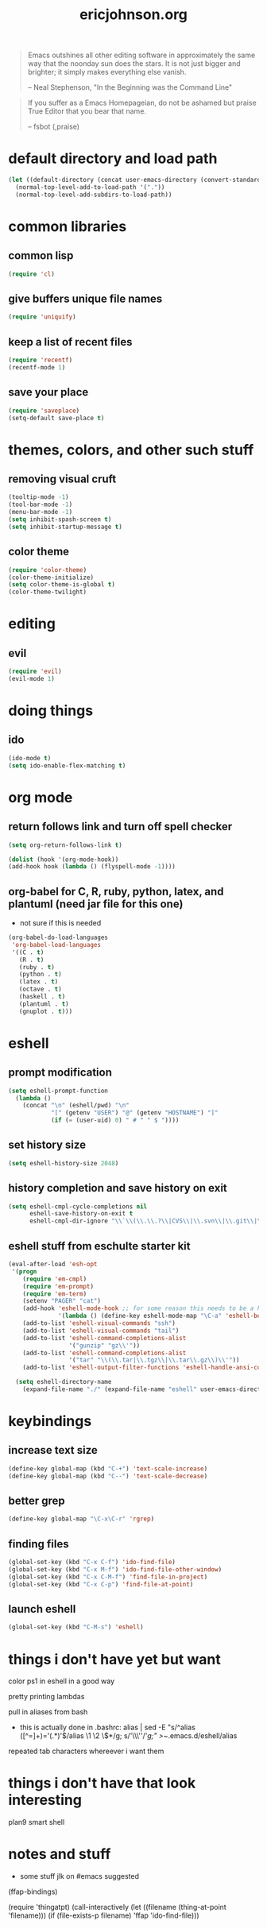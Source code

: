 #+TITLE: ericjohnson.org
#+OPTIONS: toc:2 num:nil ^:nil

#+begin_quote
  Emacs outshines all other editing software in approximately the same
  way that the noonday sun does the stars. It is not just bigger and
  brighter; it simply makes everything else vanish.

  -- Neal Stephenson, "In the Beginning was the Command Line"
#+end_quote

#+begin_quote
  If you suffer as a Emacs Homepageian, do not be ashamed but praise
True Editor that you bear that name.

  -- fsbot (,praise)
#+end_quote

* default directory and load path
#+begin_src emacs-lisp
(let ((default-directory (concat user-emacs-directory (convert-standard-filename "site-lisp/"))))
  (normal-top-level-add-to-load-path '("."))
  (normal-top-level-add-subdirs-to-load-path))
#+end_src

* common libraries
** common lisp
#+begin_src emacs-lisp
(require 'cl)
#+end_src

** give buffers unique file names
#+begin_src emacs-lisp
(require 'uniquify)
#+end_src

** keep a list of recent files
#+begin_src emacs-lisp
(require 'recentf)
(recentf-mode 1)
#+end_src

** save your place
#+begin_src emacs-lisp
(require 'saveplace)
(setq-default save-place t)
#+end_src

* themes, colors, and other such stuff
** removing visual cruft
#+begin_src emacs-lisp
(tooltip-mode -1)
(tool-bar-mode -1)
(menu-bar-mode -1)
(setq inhibit-spash-screen t)
(setq inhibit-startup-message t)
#+end_src

** color theme
#+begin_src emacs-lisp
(require 'color-theme)
(color-theme-initialize)
(setq color-theme-is-global t)
(color-theme-twilight)
#+end_src

* editing 
** evil
#+begin_src emacs-lisp
(require 'evil)
(evil-mode 1)
#+end_src

* doing things
** ido
#+begin_src emacs-lisp
(ido-mode t)
(setq ido-enable-flex-matching t)
#+end_src

* org mode 
** return follows link and turn off spell checker
#+begin_src emacs-lisp
(setq org-return-follows-link t)

(dolist (hook '(org-mode-hook))
(add-hook hook (lambda () (flyspell-mode -1))))
#+end_src

** org-babel for C, R, ruby, python, latex, and plantuml (need jar file for this one)
   - not sure if this is needed
#+begin_src emacs-lisp
(org-babel-do-load-languages
 'org-babel-load-languages
 '((C . t)
   (R . t)
   (ruby . t)
   (python . t)
   (latex . t)
   (octave . t)
   (haskell . t)
   (plantuml . t)
   (gnuplot . t)))
#+end_src

* eshell
** prompt modification
#+begin_src emacs-lisp
(setq eshell-prompt-function
  (lambda ()
    (concat "\n" (eshell/pwd) "\n" 
            "[" (getenv "USER") "@" (getenv "HOSTNAME") "]"
            (if (= (user-uid) 0) " # " " $ "))))
#+end_src

** set history size
#+begin_src emacs-lisp
(setq eshell-history-size 2048)
#+end_src

** history completion and save history on exit
#+begin_src emacs-lisp
(setq eshell-cmpl-cycle-completions nil
      eshell-save-history-on-exit t
      eshell-cmpl-dir-ignore "\\`\\(\\.\\.?\\|CVS\\|\\.svn\\|\\.git\\|\\.bzr\\)/\\'")
#+end_src

** eshell stuff from eschulte starter kit
#+begin_src emacs-lisp
(eval-after-load 'esh-opt
 '(progn
    (require 'em-cmpl)
    (require 'em-prompt)
    (require 'em-term)
    (setenv "PAGER" "cat")
    (add-hook 'eshell-mode-hook ;; for some reason this needs to be a hook 
              '(lambda () (define-key eshell-mode-map "\C-a" 'eshell-bol)))
    (add-to-list 'eshell-visual-commands "ssh")
    (add-to-list 'eshell-visual-commands "tail")
    (add-to-list 'eshell-command-completions-alist 
                 '("gunzip" "gz\\'"))
    (add-to-list 'eshell-command-completions-alist 
                 '("tar" "\\(\\.tar|\\.tgz\\|\\.tar\\.gz\\)\\'"))
    (add-to-list 'eshell-output-filter-functions 'eshell-handle-ansi-color)))

  (setq eshell-directory-name
    (expand-file-name "./" (expand-file-name "eshell" user-emacs-directory)))
#+end_src

* keybindings
** increase text size
#+begin_src emacs-lisp
(define-key global-map (kbd "C-+") 'text-scale-increase)
(define-key global-map (kbd "C--") 'text-scale-decrease)
#+end_src

** better grep
#+begin_src emacs-lisp
(define-key global-map "\C-x\C-r" 'rgrep)
#+end_src

** finding files
#+begin_src emacs-lisp
(global-set-key (kbd "C-x C-f") 'ido-find-file)
(global-set-key (kbd "C-x M-f") 'ido-find-file-other-window)
(global-set-key (kbd "C-x C-M-f") 'find-file-in-project)
(global-set-key (kbd "C-x C-p") 'find-file-at-point)
#+end_src

** launch eshell
#+begin_src emacs-lisp
(global-set-key (kbd "C-M-s") 'eshell)
#+end_src

* things i don't have yet but want
color ps1 in eshell in a good way

pretty printing lambdas

pull in aliases from bash
- this is actually done in .bashrc: 
    alias | sed -E "s/^alias ([^=]+)='(.*)'$/alias \1 \2 \$*/g; s/'\\\''/'/g;" >~/.emacs.d/eshell/alias

repeated tab characters whereever i want them

* things i don't have that look interesting
plan9 smart shell

* notes and stuff

  - some stuff jlk on #emacs suggested 
(ffap-bindings)

(require 'thingatpt)
(call-interactively 
  (let ((filename (thing-at-point 'filename))) 
    (if (file-exists-p filename) 'ffap 'ido-find-file)))

